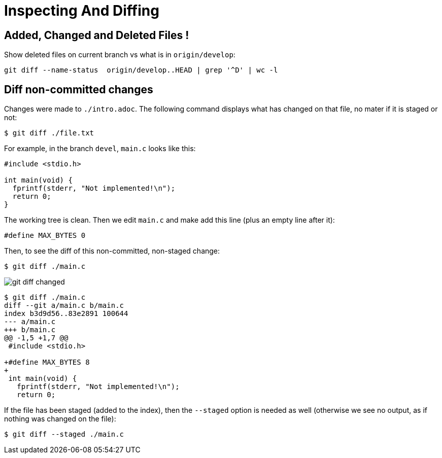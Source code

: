= Inspecting And Diffing
:page-subtitle: Git

== Added, Changed and Deleted Files !

Show deleted files on current branch vs what is in `origin/develop`:

[source,source]
----
git diff --name-status  origin/develop..HEAD | grep '^D' | wc -l
----

== Diff non-committed changes

Changes were made to `./intro.adoc`.
The following command displays what has changed on that file, no mater if it is staged or not:

[source,text]
----
$ git diff ./file.txt
----

For example, in the branch `devel`, `main.c` looks like this:

[source,c]
----
#include <stdio.h>

int main(void) {
  fprintf(stderr, "Not implemented!\n");
  return 0;
}
----

The working tree is clean.
Then we edit `main.c` and make add this line (plus an empty line after it):

[source,c]
----
#define MAX_BYTES 0
----

Then, to see the diff of this non-committed, non-staged change:

[source,text]
----
$ git diff ./main.c
----

image::git-diff-changed.png[git diff changed]

[source,text]
----
$ git diff ./main.c
diff --git a/main.c b/main.c
index b3d9d56..83e2891 100644
--- a/main.c
+++ b/main.c
@@ -1,5 +1,7 @@
 #include <stdio.h>

+#define MAX_BYTES 8
+
 int main(void) {
   fprintf(stderr, "Not implemented!\n");
   return 0;
----

If the file has been staged (added to the index), then the `--staged` option is needed as well (otherwise we see no output, as if nothing was changed on the file):

[source,text]
----
$ git diff --staged ./main.c
----
